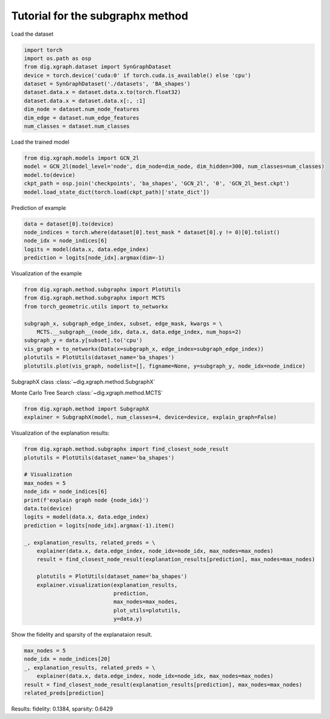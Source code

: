 
Tutorial for the subgraphx method
==================================


Load the dataset

.. code-block ::

    import torch
    import os.path as osp
    from dig.xgraph.dataset import SynGraphDataset
    device = torch.device('cuda:0' if torch.cuda.is_available() else 'cpu')
    dataset = SynGraphDataset('./datasets', 'BA_shapes')
    dataset.data.x = dataset.data.x.to(torch.float32)
    dataset.data.x = dataset.data.x[:, :1]
    dim_node = dataset.num_node_features
    dim_edge = dataset.num_edge_features
    num_classes = dataset.num_classes


Load the trained model

.. code-block ::

    from dig.xgraph.models import GCN_2l
    model = GCN_2l(model_level='node', dim_node=dim_node, dim_hidden=300, num_classes=num_classes)
    model.to(device)
    ckpt_path = osp.join('checkpoints', 'ba_shapes', 'GCN_2l', '0', 'GCN_2l_best.ckpt')
    model.load_state_dict(torch.load(ckpt_path)['state_dict'])


Prediction of example

.. code-block::

    data = dataset[0].to(device)
    node_indices = torch.where(dataset[0].test_mask * dataset[0].y != 0)[0].tolist()
    node_idx = node_indices[6]
    logits = model(data.x, data.edge_index)
    prediction = logits[node_idx].argmax(dim=-1)

Visualization of the example

.. code-block::

    from dig.xgraph.method.subgraphx import PlotUtils
    from dig.xgraph.method.subgraphx import MCTS
    from torch_geometric.utils import to_networkx

    subgraph_x, subgraph_edge_index, subset, edge_mask, kwargs = \
        MCTS.__subgraph__(node_idx, data.x, data.edge_index, num_hops=2)
    subgraph_y = data.y[subset].to('cpu')
    vis_graph = to_networkx(Data(x=subgraph_x, edge_index=subgraph_edge_index))
    plotutils = PlotUtils(dataset_name='ba_shapes')
    plotutils.plot(vis_graph, nodelist=[], figname=None, y=subgraph_y, node_idx=node_indice)

.. image:: imgs/subgraphx_ori_graph.png
    :width: 80%
    :align: center

SubgraphX class :class:`~dig.xgraph.method.SubgraphX`

Monte Carlo Tree Search :class:`~dig.xgraph.method.MCTS`

.. code-block::

    from dig.xgraph.method import SubgraphX
    explainer = SubgraphX(model, num_classes=4, device=device, explain_graph=False)

Visualization of the explanation results:

.. code-block::

    from dig.xgraph.method.subgraphx import find_closest_node_result
    plotutils = PlotUtils(dataset_name='ba_shapes')

    # Visualization
    max_nodes = 5
    node_idx = node_indices[6]
    print(f'explain graph node {node_idx}')
    data.to(device)
    logits = model(data.x, data.edge_index)
    prediction = logits[node_idx].argmax(-1).item()

    _, explanation_results, related_preds = \
        explainer(data.x, data.edge_index, node_idx=node_idx, max_nodes=max_nodes)
        result = find_closest_node_result(explanation_results[prediction], max_nodes=max_nodes)

        plotutils = PlotUtils(dataset_name='ba_shapes')
        explainer.visualization(explanation_results,
                                prediction,
                                max_nodes=max_nodes,
                                plot_utils=plotutils,
                                y=data.y)

.. image:: imgs/subgraphx_explanation.png
    :width: 80%
    :align: center

Show the fidelity and sparsity of the explanataion result.

.. code-block::

    max_nodes = 5
    node_idx = node_indices[20]
    _, explanation_results, related_preds = \
        explainer(data.x, data.edge_index, node_idx=node_idx, max_nodes=max_nodes)
    result = find_closest_node_result(explanation_results[prediction], max_nodes=max_nodes)
    related_preds[prediction]


Results:
fidelity: 0.1384, sparsity: 0.6429

